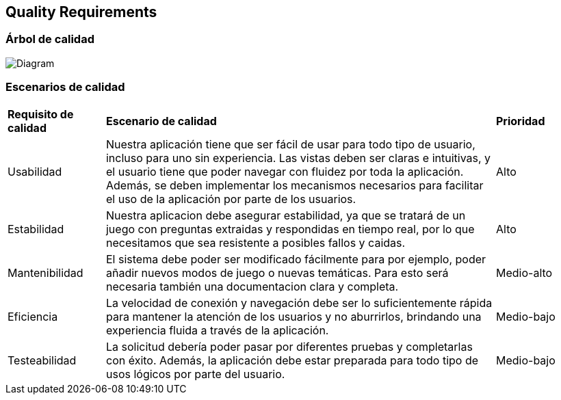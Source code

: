 ifndef::imagesdir[:imagesdir: ../images]

[[section-quality-scenarios]]
== Quality Requirements


[role="arc42help"]
****

****

=== Árbol de calidad

[role="arc42help"]
****
image:QUALITY REQUIREMENTS.png[Diagram]


****

=== Escenarios de calidad

[role="arc42help"]
****
[cols="1,4,1"]
|===

|*Requisito de calidad*
|*Escenario de calidad*
|*Prioridad*

|Usabilidad 
|Nuestra aplicación tiene que ser fácil de usar para todo tipo de usuario, incluso para uno sin experiencia. Las vistas deben ser claras e intuitivas, y el usuario tiene que poder navegar con fluidez por toda la aplicación. Además, se deben implementar los mecanismos necesarios para facilitar el uso de la aplicación por parte de los usuarios.
|Alto

|Estabilidad 
| Nuestra aplicacion debe asegurar estabilidad, ya que se tratará de un juego con preguntas extraidas y respondidas en tiempo real, por lo que necesitamos que sea resistente a posibles fallos y caidas.
|Alto

|Mantenibilidad
|El sistema debe poder ser modificado fácilmente para por ejemplo, poder añadir nuevos modos de juego o nuevas temáticas. Para esto será necesaria también una documentacion clara y completa.
| Medio-alto

|Eficiencia 
|La velocidad de conexión y navegación debe ser lo suficientemente rápida para mantener la atención de los usuarios y no aburrirlos, brindando una experiencia fluida a través de la aplicación.
|Medio-bajo

|Testeabilidad
|La solicitud debería poder pasar por diferentes pruebas y completarlas con éxito. Además, la aplicación debe estar preparada para todo tipo de usos lógicos por parte del usuario.
|Medio-bajo
****
